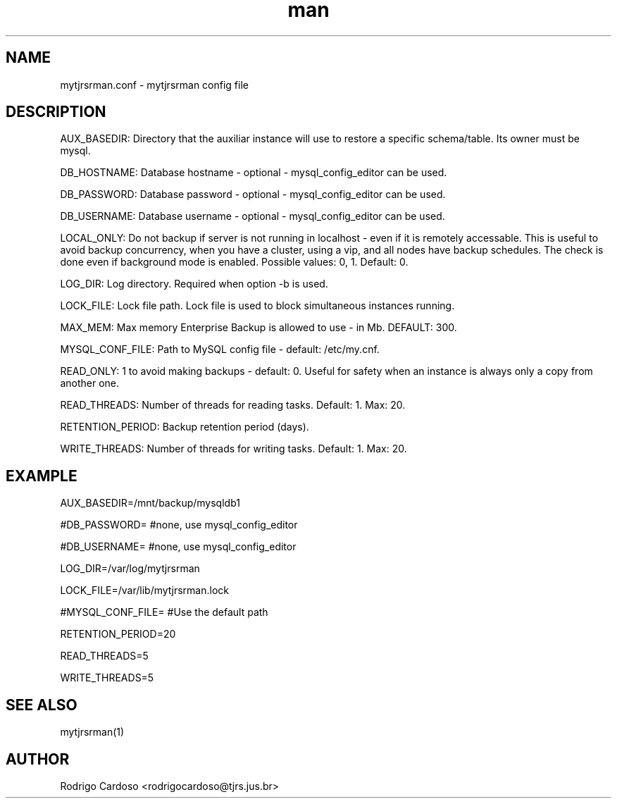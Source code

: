 .\" Manpage for mytjrsrman.

.TH man 1 "mytjrsrman.conf man page"

.SH NAME

mytjrsrman.conf \- mytjrsrman config file

.SH DESCRIPTION

AUX_BASEDIR: Directory that the auxiliar instance will use to restore a specific schema/table. Its owner must be mysql.

DB_HOSTNAME: Database hostname - optional - mysql_config_editor can be used.

DB_PASSWORD: Database password - optional - mysql_config_editor can be used.

DB_USERNAME: Database username - optional - mysql_config_editor can be used.

LOCAL_ONLY: Do not backup if server is not running in localhost - even if it is remotely accessable. This is useful to avoid backup concurrency, when you have a cluster, using a vip, and all nodes have backup schedules. The check is done even if background mode is enabled. Possible values: 0, 1. Default: 0.

LOG_DIR: Log directory. Required when option -b is used.

LOCK_FILE: Lock file path. Lock file is used to block simultaneous instances running.

MAX_MEM: Max memory Enterprise Backup is allowed to use - in Mb. DEFAULT: 300.

MYSQL_CONF_FILE: Path to MySQL config file - default: /etc/my.cnf.

READ_ONLY: 1 to avoid making backups - default: 0. Useful for safety when an instance is always only a copy from another one.

READ_THREADS: Number of threads for reading tasks. Default: 1. Max: 20.

RETENTION_PERIOD: Backup retention period (days).

WRITE_THREADS: Number of threads for writing tasks. Default: 1. Max: 20.

.SH EXAMPLE

AUX_BASEDIR=/mnt/backup/mysqldb1

#DB_PASSWORD= #none, use mysql_config_editor

#DB_USERNAME= #none, use mysql_config_editor

LOG_DIR=/var/log/mytjrsrman

LOCK_FILE=/var/lib/mytjrsrman.lock

#MYSQL_CONF_FILE= #Use the default path

RETENTION_PERIOD=20

READ_THREADS=5

WRITE_THREADS=5

.SH SEE ALSO
mytjrsrman(1)

.SH AUTHOR
Rodrigo Cardoso <rodrigocardoso@tjrs.jus.br>
